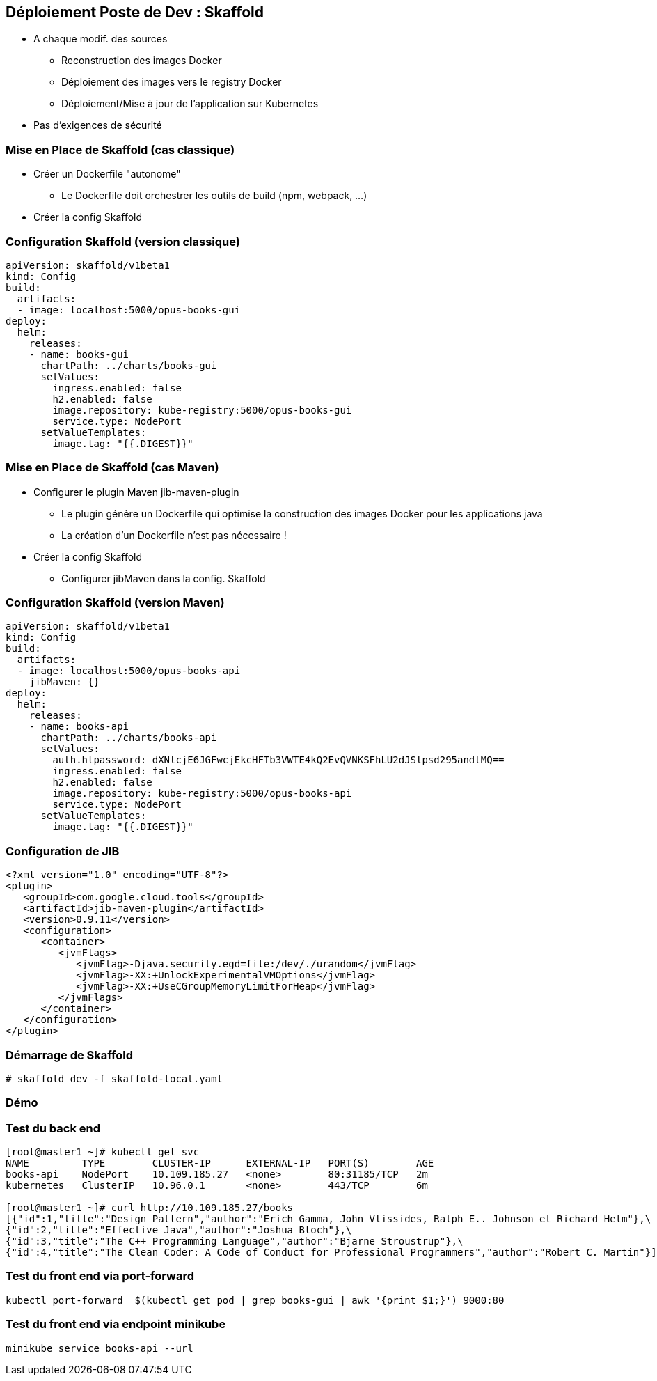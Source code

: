 == [orange]#Déploiement Poste de Dev : Skaffold#

[%step]
* A chaque modif. des sources
** Reconstruction  des images Docker 
** Déploiement des images vers le registry Docker
** Déploiement/Mise à jour de l'application sur Kubernetes 
* [.blue]#Pas d'exigences de sécurité#

=== Mise en Place de Skaffold (cas classique)

[%step]
* Créer un Dockerfile "autonome"
** Le Dockerfile doit orchestrer les outils de build (npm, webpack, ...)
* Créer la config Skaffold

=== Configuration Skaffold (version classique)

[source, yaml]
----
apiVersion: skaffold/v1beta1
kind: Config
build:
  artifacts:
  - image: localhost:5000/opus-books-gui
deploy:
  helm:
    releases:
    - name: books-gui
      chartPath: ../charts/books-gui
      setValues:
        ingress.enabled: false
        h2.enabled: false
        image.repository: kube-registry:5000/opus-books-gui
        service.type: NodePort
      setValueTemplates:
        image.tag: "{{.DIGEST}}"
----

=== Mise en Place de Skaffold (cas Maven)

[%step]
* Configurer le plugin Maven jib-maven-plugin
** Le plugin génère un Dockerfile qui optimise la construction des images Docker pour les applications java
** La création d'un Dockerfile n'est pas nécessaire !
* Créer la config Skaffold
** Configurer jibMaven dans la config. Skaffold

=== Configuration Skaffold (version Maven)

[source, yaml]
----
apiVersion: skaffold/v1beta1
kind: Config
build:
  artifacts:
  - image: localhost:5000/opus-books-api
    jibMaven: {}
deploy:
  helm:
    releases:
    - name: books-api
      chartPath: ../charts/books-api
      setValues:
        auth.htpassword: dXNlcjE6JGFwcjEkcHFTb3VWTE4kQ2EvQVNKSFhLU2dJSlpsd295andtMQ==
        ingress.enabled: false
        h2.enabled: false
        image.repository: kube-registry:5000/opus-books-api
        service.type: NodePort
      setValueTemplates:
        image.tag: "{{.DIGEST}}"
----

=== Configuration de JIB

[source, xml]
----
<?xml version="1.0" encoding="UTF-8"?>
<plugin>
   <groupId>com.google.cloud.tools</groupId>
   <artifactId>jib-maven-plugin</artifactId>
   <version>0.9.11</version>
   <configuration>
      <container>
         <jvmFlags>
            <jvmFlag>-Djava.security.egd=file:/dev/./urandom</jvmFlag>
            <jvmFlag>-XX:+UnlockExperimentalVMOptions</jvmFlag>
            <jvmFlag>-XX:+UseCGroupMemoryLimitForHeap</jvmFlag>
         </jvmFlags>
      </container>
   </configuration>
</plugin>
----

=== Démarrage de Skaffold

[source, bash]
----
# skaffold dev -f skaffold-local.yaml
----

=== Démo

=== Test du back end

[source, bash]
----
[root@master1 ~]# kubectl get svc
NAME         TYPE        CLUSTER-IP      EXTERNAL-IP   PORT(S)        AGE
books-api    NodePort    10.109.185.27   <none>        80:31185/TCP   2m
kubernetes   ClusterIP   10.96.0.1       <none>        443/TCP        6m

[root@master1 ~]# curl http://10.109.185.27/books
[{"id":1,"title":"Design Pattern","author":"Erich Gamma, John Vlissides, Ralph E.. Johnson et Richard Helm"},\
{"id":2,"title":"Effective Java","author":"Joshua Bloch"},\
{"id":3,"title":"The C++ Programming Language","author":"Bjarne Stroustrup"},\
{"id":4,"title":"The Clean Coder: A Code of Conduct for Professional Programmers","author":"Robert C. Martin"}]
----

=== Test du front end via port-forward

[source, bash]
----
kubectl port-forward  $(kubectl get pod | grep books-gui | awk '{print $1;}') 9000:80
----

=== Test du front end via endpoint minikube

[source, bash]
----
minikube service books-api --url
----

